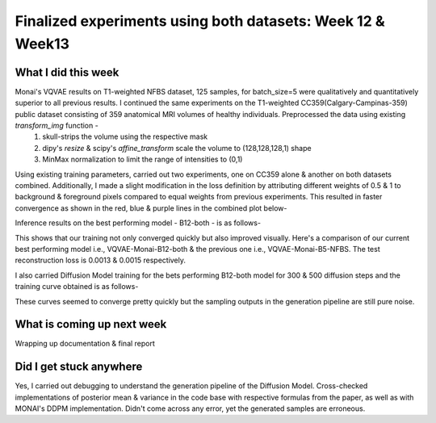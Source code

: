 Finalized experiments using both datasets: Week 12 & Week13
============================================================

.. post:: August 21 2023
   :author: Vara Lakshmi Bayanagari
   :tags: google
   :category: gsoc

What I did this week
~~~~~~~~~~~~~~~~~~~~
Monai's VQVAE results on T1-weighted NFBS dataset, 125 samples, for batch_size=5 were qualitatively and quantitatively superior to all previous results. I continued the same experiments on the T1-weighted CC359(Calgary-Campinas-359) public dataset consisting of 359 anatomical MRI volumes of healthy individuals. Preprocessed the data using existing `transform_img` function -
   1. skull-strips the volume using the respective mask
   2. dipy's `resize` & scipy's `affine_transform` scale the volume to (128,128,128,1) shape
   3. MinMax normalization to limit the range of intensities to (0,1)

Using existing training parameters, carried out two experiments, one on CC359 alone & another on both datasets combined. Additionally, I made a slight modification in the loss definition by attributing different weights of 0.5 & 1 to background & foreground pixels compared to equal weights from previous experiments. This resulted in faster convergence as shown in the red, blue & purple lines in the combined plot below-

.. image:: /doc/_static/vqvae3d-monai-training-plots.png
   :alt: Combined trainings plots for all experiments
   :width: 800

Inference results on the best performing model - B12-both - is as follows-

.. image:: /doc/_static/vqvae-monai-B12-both.png
   :alt: VQVAE-Monai-B12-both reconstructions & originals showing equally spaced 5 slices for 2 samples
   :width: 800

This shows that our training not only converged quickly but also improved visually. Here's a comparison of our current best performing model i.e., VQVAE-Monai-B12-both & the previous one i.e., VQVAE-Monai-B5-NFBS. The test reconstruction loss is 0.0013 & 0.0015 respectively.

.. image:: /doc/_static/vqvae-reconstructions-comparison.png
   :alt: VQVAE reconstruction comparison for B12-both & B5-NFBS
   :width: 800

I also carried Diffusion Model training for the bets performing B12-both model for 300 & 500 diffusion steps and the training curve obtained is as follows-

.. image:: /doc/_static/dm3d-monai-training-curves.png
   :alt: Diffusion Model training plots for 300 & 500 diffusion steps
   :width: 800

These curves seemed to converge pretty quickly but the sampling outputs in the generation pipeline are still pure noise.

What is coming up next week
~~~~~~~~~~~~~~~~~~~~~~~~~~~

Wrapping up documentation & final report

Did I get stuck anywhere
~~~~~~~~~~~~~~~~~~~~~~~~

Yes, I carried out debugging to understand the generation pipeline of the Diffusion Model. Cross-checked implementations of posterior mean & variance in the code base with respective formulas from the paper, as well as with MONAI's DDPM implementation. Didn't come across any error, yet the generated samples are erroneous.





